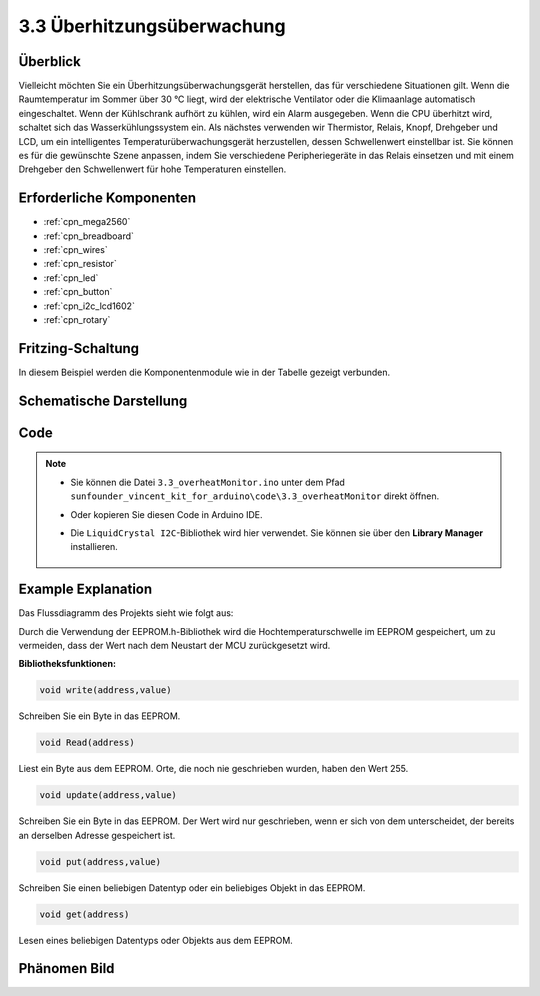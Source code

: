 .. _ar_overheat_monitor:

3.3 Überhitzungsüberwachung
=================================

Überblick
-----------------

Vielleicht möchten Sie ein Überhitzungsüberwachungsgerät herstellen, das für verschiedene Situationen gilt. Wenn die Raumtemperatur im Sommer über 30 °C liegt, wird der elektrische Ventilator oder die Klimaanlage automatisch eingeschaltet. Wenn der Kühlschrank aufhört zu kühlen, wird ein Alarm ausgegeben. Wenn die CPU überhitzt wird, schaltet sich das Wasserkühlungssystem ein. Als nächstes verwenden wir Thermistor, Relais, Knopf, Drehgeber und LCD, um ein intelligentes Temperaturüberwachungsgerät herzustellen, dessen Schwellenwert einstellbar ist. Sie können es für die gewünschte Szene anpassen, indem Sie verschiedene Peripheriegeräte in das Relais einsetzen und mit einem Drehgeber den Schwellenwert für hohe Temperaturen einstellen.

Erforderliche Komponenten
------------------------------

.. image:: img/Part_three_3.1.png
    :align: center

.. image:: img/Part_three_3.2.png
    :align: center


* :ref:`cpn_mega2560`
* :ref:`cpn_breadboard`
* :ref:`cpn_wires`
* :ref:`cpn_resistor`
* :ref:`cpn_led`
* :ref:`cpn_button`
* :ref:`cpn_i2c_lcd1602`
* :ref:`cpn_rotary`

Fritzing-Schaltung
-----------------------

In diesem Beispiel werden die Komponentenmodule wie in der Tabelle gezeigt verbunden.


.. image:: img/Part_three_3_Fritzing_Circuit.png
    :align: center

.. image:: img/image276.png
   :alt: 3.3 Overheat Monitor_bb
   :align: center

Schematische Darstellung
---------------------------

.. image:: img/image277.png
   :align: center


Code
--------------

.. note::

    * Sie können die Datei ``3.3_overheatMonitor.ino`` unter dem Pfad ``sunfounder_vincent_kit_for_arduino\code\3.3_overheatMonitor`` direkt öffnen.
    * Oder kopieren Sie diesen Code in Arduino IDE.
    * Die ``LiquidCrystal I2C``-Bibliothek wird hier verwendet. Sie können sie über den **Library Manager** installieren.

        .. image:: img/lib_liquidcrystal_i2c.png
            :align: center

.. raw:: html

   <iframe src=https://create.arduino.cc/editor/sunfounder01/ed5a53dd-9d6d-43f7-b5f1-c240a1c320fb/preview?embed style="height:510px;width:100%;margin:10px 0" frameborder=0></iframe>

Example Explanation
-------------------------

Das Flussdiagramm des Projekts sieht wie folgt aus:

.. image:: img/Part_three_3_Example_Explanation.png
   :align: center

Durch die Verwendung der EEPROM.h-Bibliothek wird die Hochtemperaturschwelle im EEPROM gespeichert, um zu vermeiden, dass der Wert nach dem Neustart der MCU zurückgesetzt wird.

**Bibliotheksfunktionen:**

.. code-block:: arduino

    void write(address,value)

Schreiben Sie ein Byte in das EEPROM.

.. code-block:: arduino

    void Read(address)

Liest ein Byte aus dem EEPROM. Orte, die noch nie geschrieben wurden, haben den Wert 255.


.. code-block:: arduino

    void update(address,value)

Schreiben Sie ein Byte in das EEPROM. Der Wert wird nur geschrieben, wenn er sich von dem unterscheidet, der bereits an derselben Adresse gespeichert ist.


.. code-block:: arduino

    void put(address,value)

Schreiben Sie einen beliebigen Datentyp oder ein beliebiges Objekt in das EEPROM.


.. code-block:: arduino

    void get(address)

Lesen eines beliebigen Datentyps oder Objekts aus dem EEPROM.

Phänomen Bild
------------------------

.. image:: img/image279.jpeg
   :align: center


